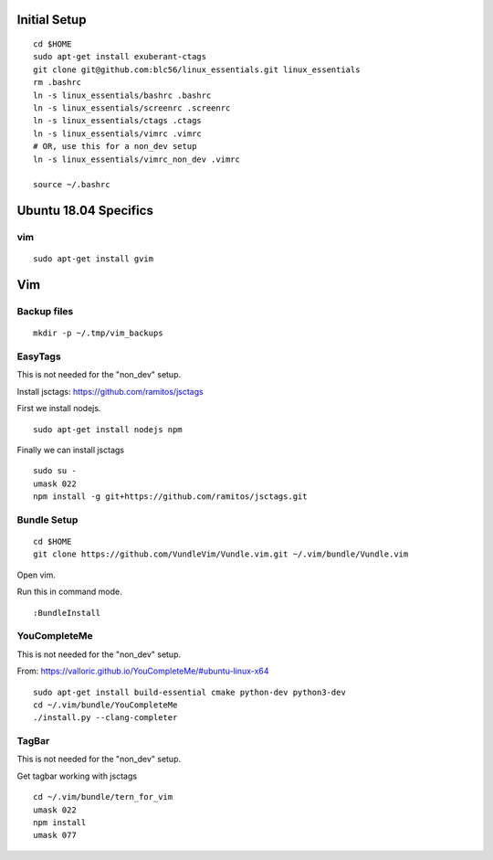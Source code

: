 Initial Setup
==============

::

 cd $HOME 
 sudo apt-get install exuberant-ctags
 git clone git@github.com:blc56/linux_essentials.git linux_essentials
 rm .bashrc
 ln -s linux_essentials/bashrc .bashrc
 ln -s linux_essentials/screenrc .screenrc
 ln -s linux_essentials/ctags .ctags
 ln -s linux_essentials/vimrc .vimrc
 # OR, use this for a non_dev setup
 ln -s linux_essentials/vimrc_non_dev .vimrc

 source ~/.bashrc

Ubuntu 18.04 Specifics
========================

vim 
------------------------

::

 sudo apt-get install gvim

Vim 
====

Backup files
-------------

::

 mkdir -p ~/.tmp/vim_backups

EasyTags
---------

This is not needed for the "non_dev" setup.

Install jsctags: https://github.com/ramitos/jsctags

First we install nodejs.

::

 sudo apt-get install nodejs npm

Finally we can install jsctags

::

 sudo su -
 umask 022
 npm install -g git+https://github.com/ramitos/jsctags.git

Bundle Setup
-------------

::

 cd $HOME
 git clone https://github.com/VundleVim/Vundle.vim.git ~/.vim/bundle/Vundle.vim



Open vim. 

Run this in command mode.

::

 :BundleInstall

YouCompleteMe
--------------

This is not needed for the "non_dev" setup.

From: https://valloric.github.io/YouCompleteMe/#ubuntu-linux-x64

::

 sudo apt-get install build-essential cmake python-dev python3-dev
 cd ~/.vim/bundle/YouCompleteMe
 ./install.py --clang-completer


TagBar
------

This is not needed for the "non_dev" setup.

Get tagbar working with jsctags

::

 cd ~/.vim/bundle/tern_for_vim
 umask 022
 npm install
 umask 077

